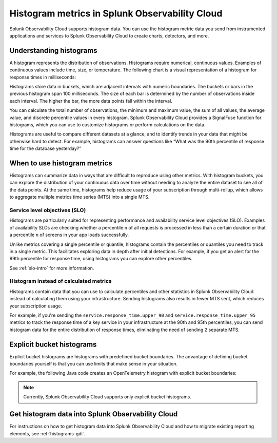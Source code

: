 .. _histograms:

***********************************************************
Histogram metrics in Splunk Observability Cloud
***********************************************************

.. meta::
   :description: Splunk Observability Cloud natively supports histograms. All histogram metric data you send to Splunk Observability Cloud through OpenTelemetry feeds charts, alerts, and other features.

Splunk Observability Cloud supports histogram data. You can use the histogram metric data you send from instrumented applications and services to Splunk Observability Cloud to create charts, detectors, and more.

Understanding histograms
=======================================================

A histogram represents the distribution of observations. Histograms require numerical, continuous values. Examples of continuous values include time, size, or temperature. The following chart is a visual representation of a histogram for response times in milliseconds:

.. image:: /_images/understand/histogram.png
      :width: 60%
      :alt: A sample histogram for response times with five intervals.

Histograms store data in buckets, which are adjacent intervals with numeric boundaries. The buckets or bars in the previous histogram span 100 milliseconds. The size of each bar is determined by the number of observations inside each interval. The higher the bar, the more data points fall within the interval.

You can calculate the total number of observations, the minimum and maximum value, the sum of all values, the average value, and discrete percentile values in every histogram. Splunk Observability Cloud provides a SignalFuse function for histograms, which you can use to customize histograms or perform calculations on the data.

Histograms are useful to compare different datasets at a glance, and to identify trends in your data that might be otherwise hard to detect. For example, histograms can answer questions like “What was the 90th percentile of response time for the database yesterday?”


.. _when-use-histograms:

When to use histogram metrics
===========================================================

Histograms can summarize data in ways that are difficult to reproduce using other metrics. With histogram buckets, you can explore the distribution of your continuous data over time without needing to analyze the entire dataset to see all of the data points. At the same time, histograms help reduce usage of your subscription through multi-rollup, which allows to aggregate multiple metrics time series (MTS) into a single MTS.


Service level objectives (SLO)
-----------------------------------------------------------

Histograms are particularly suited for representing performance and availability service level objectives (SLO). Examples of availability SLOs are checking whether a percentile ``n`` of all requests is processed in less than a certain duration or that a percentile ``n`` of screens in your app loads successfully.

Unlike metrics covering a single percentile or quantile, histograms contain the percentiles or quantiles you need to track in a single metric. This facilitates exploring data in depth after initial detections. For example, if you get an alert for the 99th percentile for response time, using histograms you can explore other percentiles.

See :ref:`slo-intro` for more information.


Histogram instead of calculated metrics
-----------------------------------------------------------

Histograms contain data that you can use to calculate percentiles and other statistics in Splunk Observability Cloud instead of calculating them using your infrastructure. Sending histograms also results in fewer MTS sent, which reduces your subscription usage.

For example, if you're sending the ``service.response_time.upper_90`` and ``service.response_time.upper_95`` metrics to track the response time of a key service in your infrastructure at the 90th and 95th percentiles, you can send histogram data for the entire distribution of response times, eliminating the need of sending 2 separate MTS.


.. _explicit-bucket-histograms:

Explicit bucket histograms
===========================================================

Explicit bucket histograms are histograms with predefined bucket boundaries. The advantage of defining bucket boundaries yourself is that you can use limits that make sense in your situation.

For example, the following Java code creates an OpenTelemetry histogram with explicit bucket boundaries:

.. code-block:: java
   :emphasize-lines: 4

   void exampleWithCustomBuckets(Meter meter) {
      DoubleHistogramBuilder originalBuilder = meter.histogramBuilder("people.ages");
      ExtendedLongHistogramBuilder builder = (ExtendedLongHistogramBuilder) originalBuilder.ofLongs();
      List<Long> bucketBoundaries = Arrays.asList(0L, 5L, 12L, 18L, 24L, 40L, 50L, 80L, 115L);
      LongHistogram histogram =
         builder
               .setAdvice(advice -> advice.setExplicitBucketBoundaries(bucketBoundaries))
               .setDescription("A distribution of people's ages")
               .setUnit("years")
               .build();
      addDataToHistogram(histogram);
   }

.. note:: Currently, Splunk Observability Cloud supports only explicit bucket histograms.


Get histogram data into Splunk Observability Cloud
======================================================

For instructions on how to get histogram data into Splunk Observability Cloud and how to migrate existing reporting elements, see :ref:`histograms-gdi`.
